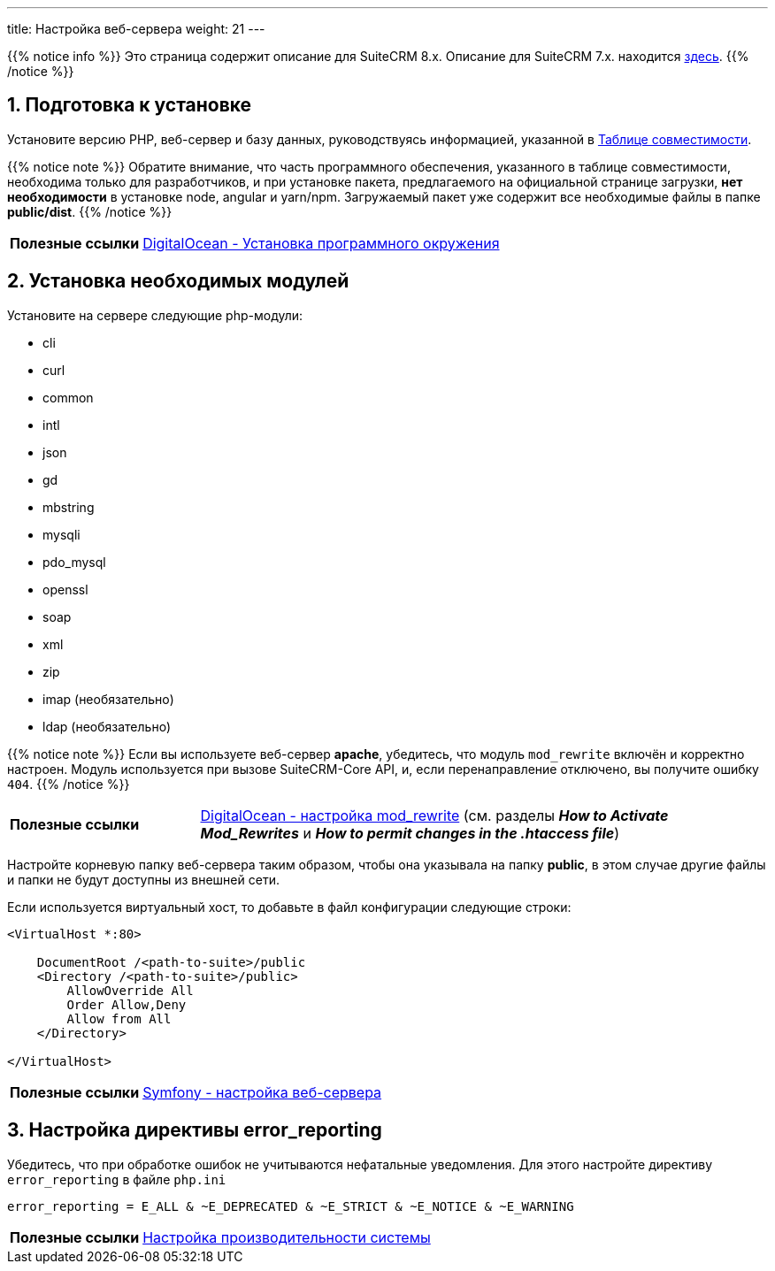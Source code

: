---
title: Настройка веб-сервера
weight: 21
---

:author: likhobory
:email: likhobory@mail.ru

:toc:
:toc-title: Оглавление
:toclevels: 3

//
:sectnums:
:sectnumlevels: 2
//

{{% notice info %}}
Это страница содержит описание для SuiteCRM 8.x. Описание для SuiteCRM 7.x. находится link:../../../../admin/installation-guide/downloading-installing[здесь].
{{% /notice %}}


== Подготовка к установке

Установите версию PHP, веб-сервер и базу данных, руководствуясь информацией, указанной в link:../../compatibility-matrix[Таблице совместимости^].
 
{{% notice note %}}
Обратите внимание, что часть программного обеспечения, указанного в таблице совместимости,  необходима только для разработчиков, и при установке пакета, предлагаемого на официальной странице загрузки, *нет необходимости* в установке node, angular и yarn/npm. Загружаемый пакет уже содержит все необходимые файлы в папке *public/dist*.
{{% /notice %}}

[horizontal]
*Полезные ссылки*:: link:https://www.digitalocean.com/community/tutorials/how-to-install-php-7-4-and-set-up-a-local-development-environment-on-ubuntu-20-04[DigitalOcean - Установка программного окружения^]

== Установка необходимых модулей
 
Установите на сервере следующие php-модули:

 * cli
 * curl
 * common
 * intl
 * json
 * gd
 * mbstring
 * mysqli
 * pdo_mysql
 * openssl
 * soap
 * xml
 * zip
 * imap (необязательно)
 * ldap (необязательно)
 
{{% notice note %}}
Если вы используете веб-сервер *apache*, убедитесь, что модуль `mod_rewrite` включён и корректно настроен. Модуль используется при вызове SuiteCRM-Core API, и, если перенаправление отключено, вы получите ошибку `404`.
{{% /notice %}}


[cols="1s,3a"]
|===
|Полезные ссылки |link:https://www.digitalocean.com/community/tutorials/how-to-set-up-mod_rewrite[DigitalOcean - настройка mod_rewrite^] (см. разделы *_How to Activate Mod_Rewrites_* и *_How to permit changes in the .htaccess file_*)
|===

Настройте корневую папку веб-сервера таким образом, чтобы она указывала на папку *public*, в этом случае другие файлы и папки не будут доступны из внешней сети.

Если используется виртуальный хост, то добавьте в файл конфигурации следующие строки: 

[source,xml]
----
<VirtualHost *:80>

    DocumentRoot /<path-to-suite>/public
    <Directory /<path-to-suite>/public>
        AllowOverride All
        Order Allow,Deny
        Allow from All
    </Directory>

</VirtualHost>
----

[cols="1s,3a"]
|===
|Полезные ссылки |link:https://symfony.com/doc/current/setup/web_server_configuration.html#apache-with-mod-php-php-cgi[Symfony  - настройка веб-сервера^]
|===

== Настройка директивы error_reporting

Убедитесь, что при обработке ошибок не учитываются нефатальные уведомления. Для этого настройте директиву `error_reporting` в файле `php.ini`

[source,ini]
----
error_reporting = E_ALL & ~E_DEPRECATED & ~E_STRICT & ~E_NOTICE & ~E_WARNING
----

[cols="1s,3a"]
|===
|Полезные ссылки |link:../performance/[Настройка производительности системы]
|===

